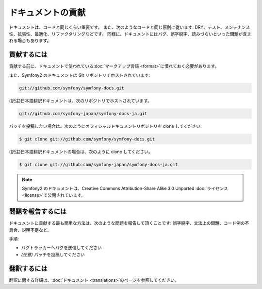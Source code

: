 ドキュメントの貢献
==================

ドキュメントは、コードと同じくらい重要です。
また、次のようなコードと同じ原則に従います:
DRY、テスト、メンテナンス性、拡張性、最適化、リファクタリングなどです。
同様に、ドキュメントにはバグ、誤字脱字、読みづらいといった問題が含まれる場合もあります。

貢献するには
------------

貢献する前に、ドキュメントで使われている\ :doc:`マークアップ言語 <format>`\ に慣れておく必要があります。

また、Symfony2 のドキュメントは Git リポジトリでホストされています:

.. code-block:: bash

   git://github.com/symfony/symfony-docs.git

(訳注)日本語翻訳ドキュメントは、次のリポジトリでホストされています。

.. code-block:: bash

    git://github.com/symfony-japan/symfony-docs-ja.git

パッチを投稿したい場合は、次のようにオフィシャルドキュメントリポジトリを clone してください:

.. code-block:: bash

    $ git clone git://github.com/symfony/symfony-docs.git

(訳注)日本語翻訳ドキュメントの場合は、次のように clone してください。

.. code-block:: bash

    $ git clone git://github.com/symfony-japan/symfony-docs-ja.git

.. note::

  Symfony2 のドキュメントは、Creative Commons Attribution-Share Alike 3.0 Unported :doc:`ライセンス <license>`\ で公開されています。

問題を報告するには
------------------

ドキュメントに貢献する最も簡単な方法は、次のような問題を報告して頂くことです: 誤字脱字、文法上の問題、コード例の不具合、説明不足など。

手順:

* バグトラッカーへバグを送信してください

* *(任意)* パッチを投稿してください

翻訳するには
------------

翻訳に関する詳細は、\ :doc:`ドキュメント <translations>`\ のページを参照してください。
